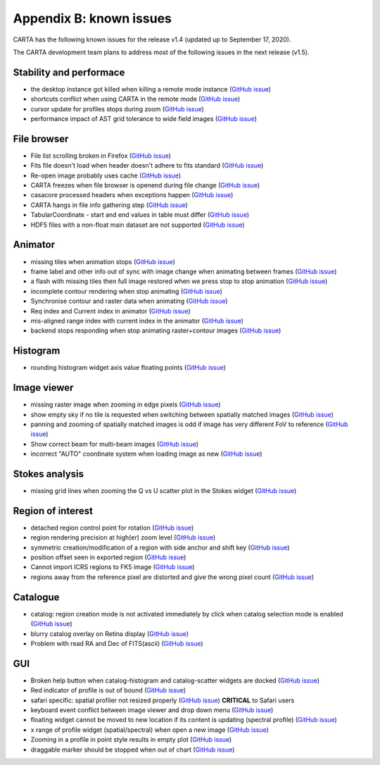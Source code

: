 Appendix B: known issues
========================
CARTA has the following known issues for the release v1.4 (updated up to September 17, 2020). 

The CARTA development team plans to address most of the following issues in the next release (v1.5).

Stability and performace
^^^^^^^^^^^^^^^^^^^^^^^^
* the desktop instance got killed when killing a remote mode instance (`GitHub issue <https://github.com/CARTAvis/carta-frontend/issues/1179>`_)
* shortcuts conflict when using CARTA in the remote mode (`GitHub issue <https://github.com/CARTAvis/carta-frontend/issues/1143>`_)
* cursor update for profiles stops during zoom (`GitHub issue <https://github.com/CARTAvis/carta-frontend/issues/544>`_)
* performance impact of AST grid tolerance to wide field images (`GitHub issue <https://github.com/CARTAvis/carta-frontend/issues/451>`_)


File browser
^^^^^^^^^^^^
* File list scrolling broken in Firefox (`GitHub issue <https://github.com/CARTAvis/carta-frontend/issues/1159>`_)
* Fits file doesn't load when header doesn't adhere to fits standard (`GitHub issue <https://github.com/CARTAvis/carta-backend/issues/596>`_)
* Re-open image probably uses cache (`GitHub issue <https://github.com/CARTAvis/carta-backend/issues/579>`_)
* CARTA freezes when file browser is openend during file change (`GitHub issue <https://github.com/CARTAvis/carta-backend/issues/578>`_)
* casacore processed headers when exceptions happen (`GitHub issue <https://github.com/CARTAvis/carta-backend/issues/460>`_)
* CARTA hangs in file info gathering step (`GitHub issue <https://github.com/CARTAvis/carta-backend/issues/431>`_)
* TabularCoordinate - start and end values in table must differ (`GitHub issue <https://github.com/CARTAvis/carta-backend/issues/373>`_)
* HDF5 files with a non-float main dataset are not supported (`GitHub issue <https://github.com/CARTAvis/carta-backend/issues/77>`_)



Animator
^^^^^^^^
* missing tiles when animation stops (`GitHub issue <https://github.com/CARTAvis/carta-frontend/issues/954>`_)
* frame label and other info out of sync with image change when animating between frames (`GitHub issue <https://github.com/CARTAvis/carta-frontend/issues/815>`_)
* a flash with missing tiles then full image restored when we press stop to stop animation (`GitHub issue <https://github.com/CARTAvis/carta-frontend/issues/794>`_)
* incomplete contour rendering when stop animating (`GitHub issue <https://github.com/CARTAvis/carta-frontend/issues/579>`_)
* Synchronise contour and raster data when animating (`GitHub issue <https://github.com/CARTAvis/carta-frontend/issues/569>`_)
* Req index and Current index in animator (`GitHub issue <https://github.com/CARTAvis/carta-frontend/issues/424>`_)
* mis-aligned range index with current index in the animator (`GitHub issue <https://github.com/CARTAvis/carta-frontend/issues/399>`_)
* backend stops responding when stop animating raster+contour images (`GitHub issue <https://github.com/CARTAvis/carta-backend/issues/366>`_)


Histogram
^^^^^^^^^
* rounding histogram widget axis value floating points (`GitHub issue <https://github.com/CARTAvis/carta-frontend/issues/985>`_)


Image viewer
^^^^^^^^^^^^
* missing raster image when zooming in edge pixels (`GitHub issue <https://github.com/CARTAvis/carta-frontend/issues/948>`_)
* show empty sky if no tile is requested when switching between spatially matched images (`GitHub issue <https://github.com/CARTAvis/carta-frontend/issues/819>`_)
* panning and zooming of spatially matched images is odd if image has very different FoV to reference (`GitHub issue <https://github.com/CARTAvis/carta-frontend/issues/719>`_)
* Show correct beam for multi-beam images (`GitHub issue <https://github.com/CARTAvis/carta-frontend/issues/697>`_)
* incorrect "AUTO" coordinate system when loading image as new (`GitHub issue <https://github.com/CARTAvis/carta-frontend/issues/582>`_)


Stokes analysis
^^^^^^^^^^^^^^^
* missing grid lines when zooming the Q vs U scatter plot in the Stokes widget (`GitHub issue <https://github.com/CARTAvis/carta-frontend/issues/578>`_)


Region of interest
^^^^^^^^^^^^^^^^^^
* detached region control point for rotation (`GitHub issue <https://github.com/CARTAvis/carta-frontend/issues/1208>`_)
* region rendering precision at high(er) zoom level (`GitHub issue <https://github.com/CARTAvis/carta-frontend/issues/949>`_)
* symmetric creation/modification of a region with side anchor and shift key (`GitHub issue <https://github.com/CARTAvis/carta-frontend/issues/308>`_)
* position offset seen in exported region (`GitHub issue <https://github.com/CARTAvis/carta-backend/issues/541>`_)
* Cannot import ICRS regions to FK5 image (`GitHub issue <https://github.com/CARTAvis/carta-backend/issues/528>`_)
* regions away from the reference pixel are distorted and give the wrong pixel count (`GitHub issue <https://github.com/CARTAvis/carta-backend/issues/389>`_)


Catalogue
^^^^^^^^^
* catalog: region creation mode is not activated immediately by click when catalog selection mode is enabled (`GitHub issue <https://github.com/CARTAvis/carta-frontend/issues/961>`_)
* blurry catalog overlay on Retina display (`GitHub issue <https://github.com/CARTAvis/carta-frontend/issues/889>`_)
* Problem with read RA and Dec of FITS(ascii) (`GitHub issue <https://github.com/CARTAvis/carta-backend/issues/624>`_)


GUI
^^^
* Broken help button when catalog-histogram and catalog-scatter widgets are docked (`GitHub issue <https://github.com/CARTAvis/carta-frontend/issues/1210>`_)
* Red indicator of profile is out of bound (`GitHub issue <https://github.com/CARTAvis/carta-frontend/issues/1191>`_)
* safari specific: spatial profiler not resized properly (`GitHub issue <https://github.com/CARTAvis/carta-frontend/issues/970>`_) **CRITICAL** to Safari users
* keyboard event conflict between image viewer and drop down menu (`GitHub issue <https://github.com/CARTAvis/carta-frontend/issues/758>`_)
* floating widget cannot be moved to new location if its content is updating (spectral profile) (`GitHub issue <https://github.com/CARTAvis/carta-frontend/issues/482>`_)
* x range of profile widget (spatial/spectral) when open a new image (`GitHub issue <https://github.com/CARTAvis/carta-frontend/issues/463>`_)
* Zooming in a profile in point style results in empty plot (`GitHub issue <https://github.com/CARTAvis/carta-frontend/issues/453>`_)
* draggable marker should be stopped when out of chart (`GitHub issue <https://github.com/CARTAvis/carta-frontend/issues/152>`_)






